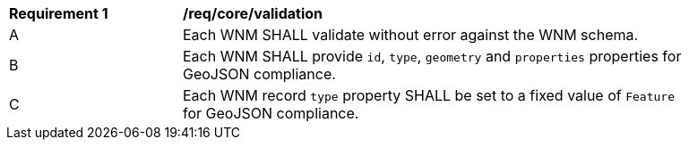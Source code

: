 [[req_core_validation]]
[width="90%",cols="2,6a"]
|===
^|*Requirement {counter:req-id}* |*/req/core/validation*
^|A |Each WNM SHALL validate without error against the WNM schema.
^|B |Each WNM SHALL provide `+id+`, `+type+`, `+geometry+` and `+properties+` properties for GeoJSON compliance.
^|C |Each WNM record `+type+` property SHALL be set to a fixed value of `+Feature+` for GeoJSON compliance.
|===
//req2
